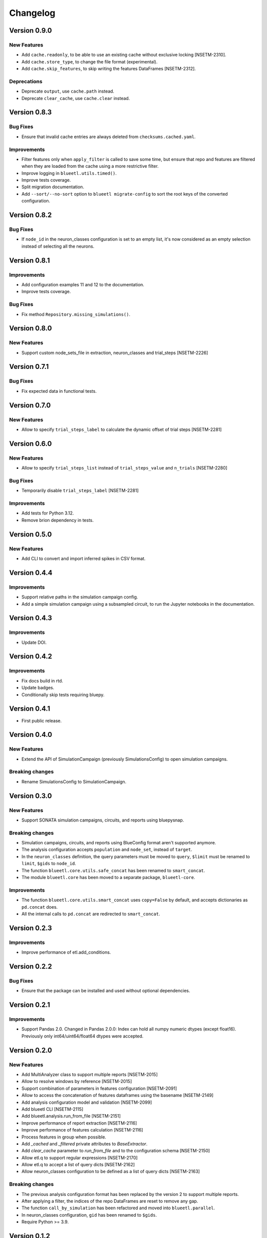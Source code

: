 Changelog
=========

Version 0.9.0
-------------

New Features
~~~~~~~~~~~~

- Add ``cache.readonly``, to be able to use an existing cache without exclusive locking [NSETM-2310].
- Add ``cache.store_type``, to change the file format (experimental).
- Add ``cache.skip_features``, to skip writing the features DataFrames [NSETM-2312].

Deprecations
~~~~~~~~~~~~

- Deprecate ``output``, use ``cache.path`` instead.
- Deprecate ``clear_cache``, use ``cache.clear`` instead.


Version 0.8.3
-------------

Bug Fixes
~~~~~~~~~

- Ensure that invalid cache entries are always deleted from ``checksums.cached.yaml``.

Improvements
~~~~~~~~~~~~

- Filter features only when ``apply_filter`` is called to save some time, but ensure that repo and features are filtered when they are loaded from the cache using a more restrictive filter.
- Improve logging in ``blueetl.utils.timed()``.
- Improve tests coverage.
- Split migration documentation.
- Add ``--sort/--no-sort`` option to ``blueetl migrate-config`` to sort the root keys of the converted configuration.

Version 0.8.2
-------------

Bug Fixes
~~~~~~~~~

- If ``node_id`` in the neuron_classes configuration is set to an empty list, it's now considered as an empty selection instead of selecting all the neurons.

Version 0.8.1
-------------

Improvements
~~~~~~~~~~~~

- Add configuration examples 11 and 12 to the documentation.
- Improve tests coverage.

Bug Fixes
~~~~~~~~~

- Fix method ``Repository.missing_simulations()``.

Version 0.8.0
-------------

New Features
~~~~~~~~~~~~

- Support custom node_sets_file in extraction, neuron_classes and trial_steps [NSETM-2226]


Version 0.7.1
-------------

Bug Fixes
~~~~~~~~~

- Fix expected data in functional tests.

Version 0.7.0
-------------

New Features
~~~~~~~~~~~~

- Allow to specify ``trial_steps_label`` to calculate the dynamic offset of trial steps [NSETM-2281]


Version 0.6.0
-------------

New Features
~~~~~~~~~~~~

- Allow to specify ``trial_steps_list`` instead of ``trial_steps_value`` and ``n_trials`` [NSETM-2280]

Bug Fixes
~~~~~~~~~

- Temporarily disable ``trial_steps_label`` [NSETM-2281]

Improvements
~~~~~~~~~~~~

- Add tests for Python 3.12.
- Remove brion dependency in tests.


Version 0.5.0
-------------

New Features
~~~~~~~~~~~~

- Add CLI to convert and import inferred spikes in CSV format.


Version 0.4.4
-------------

Improvements
~~~~~~~~~~~~

- Support relative paths in the simulation campaign config.
- Add a simple simulation campaign using a subsampled circuit, to run the Jupyter notebooks in the documentation.

Version 0.4.3
-------------

Improvements
~~~~~~~~~~~~

- Update DOI.

Version 0.4.2
-------------

Improvements
~~~~~~~~~~~~

- Fix docs build in rtd.
- Update badges.
- Conditionally skip tests requiring bluepy.

Version 0.4.1
-------------

- First public release.

Version 0.4.0
-------------

New Features
~~~~~~~~~~~~

- Extend the API of SimulationCampaign (previously SimulationsConfig) to open simulation campaigns.

Breaking changes
~~~~~~~~~~~~~~~~

- Rename SimulationsConfig to SimulationCampaign.


Version 0.3.0
-------------

New Features
~~~~~~~~~~~~
- Support SONATA simulation campaigns, circuits, and reports using bluepysnap.

Breaking changes
~~~~~~~~~~~~~~~~
- Simulation campaigns, circuits, and reports using BlueConfig format aren't supported anymore.
- The analysis configuration accepts ``population`` and ``node_set``, instead of ``target``.
- In the ``neuron_classes`` definition, the query parameters must be moved to ``query``, ``$limit`` must be renamed to ``limit``, ``$gids`` to ``node_id``.
- The function ``blueetl.core.utils.safe_concat`` has been renamed to ``smart_concat``.
- The module ``blueetl.core`` has been moved to a separate package, ``blueetl-core``.

Improvements
~~~~~~~~~~~~
- The function ``blueetl.core.utils.smart_concat`` uses ``copy=False`` by default, and accepts dictionaries as ``pd.concat`` does.
- All the internal calls to ``pd.concat`` are redirected to ``smart_concat``.


Version 0.2.3
-------------

Improvements
~~~~~~~~~~~~
- Improve performance of etl.add_conditions.


Version 0.2.2
-------------

Bug Fixes
~~~~~~~~~
- Ensure that the package can be installed and used without optional dependencies.


Version 0.2.1
-------------

Improvements
~~~~~~~~~~~~
- Support Pandas 2.0.
  Changed in Pandas 2.0.0: Index can hold all numpy numeric dtypes (except float16).
  Previously only int64/uint64/float64 dtypes were accepted.

Version 0.2.0
-------------

New Features
~~~~~~~~~~~~
- Add MultiAnalyzer class to support multiple reports [NSETM-2015]
- Allow to resolve windows by reference [NSETM-2015]
- Support combination of parameters in features configuration [NSETM-2091]
- Allow to access the concatenation of features dataframes using the basename [NSETM-2149]
- Add analysis configuration model and validation [NSETM-2099]
- Add blueetl CLI [NSETM-2115]
- Add blueetl.analysis.run_from_file [NSETM-2151]
- Improve performance of report extraction [NSETM-2116]
- Improve performance of features calculation [NSETM-2116]
- Process features in group when possible.
- Add `_cached` and `_filtered` private attributes to `BaseExtractor`.
- Add `clear_cache` parameter to `run_from_file` and to the configuration schema [NSETM-2150]
- Allow etl.q to support regular expressions [NSETM-2170]
- Allow etl.q to accept a list of query dicts [NSETM-2162]
- Allow neuron_classes configuration to be defined as a list of query dicts [NSETM-2163]

Breaking changes
~~~~~~~~~~~~~~~~
- The previous analysis configuration format has been replaced by the version 2 to support multiple reports.
- After applying a filter, the indices of the repo DataFrames are reset to remove any gap.
- The function ``call_by_simulation`` has been refactored and moved into ``blueetl.parallel``.
- In neuron_classes configuration, ``gid`` has been renamed to ``$gids``.
- Require Python >= 3.9.


Version 0.1.2
-------------

Improvements
~~~~~~~~~~~~
- Raise an exception if there are multiple features dataframes with the same name.
- Enforce the correct dtype in the features dataframes.
- Add ``dtypes`` parameter to ``ETLBaseAccessor.add_conditions``.
- Add ``dtypes`` and ``astype`` methods to ``ETLIndexAccessor``.
- Support filtering by windows or neuron classes for each features configuration [NSETM-2085]

Bug Fixes
~~~~~~~~~
- Deepcopy the params dict passed to the user func.


Version 0.1.1
-------------

New Features
~~~~~~~~~~~~
- Ignore simulations for which BlueConfig no longer exists [NSETM-1967]
- Add optional in-memory filter [NSETM-1965]
- Support subtargets per neuron class [NSETM-2004]

Improvements
~~~~~~~~~~~~
- Add env variable ``BLUEETL_SUBPROCESS_LOGGING_LEVEL`` to set a logging level in subprocesses.
- Improve log of execution times.
- Improve performances of ``etl.q`` when only a single condition is specified.
- Lock the cache used by the Analyzer instance [NSETM-1971]
- Make the function `call_by_simulation` more flexible.

Bug Fixes
~~~~~~~~~
- Reset the index in the simulations dataframe after applying filters.
- Ensure that RangeIndex is converted to Int64Index in MultiIndexes with Pandas 1.5.0,
  see https://issues.apache.org/jira/browse/ARROW-17806.

Version 0.1.0
-------------

First release including:

- Core Transformations
- Simulation Campaign Configuration
- Spike Analysis (Repository Extraction and Features Collection)
